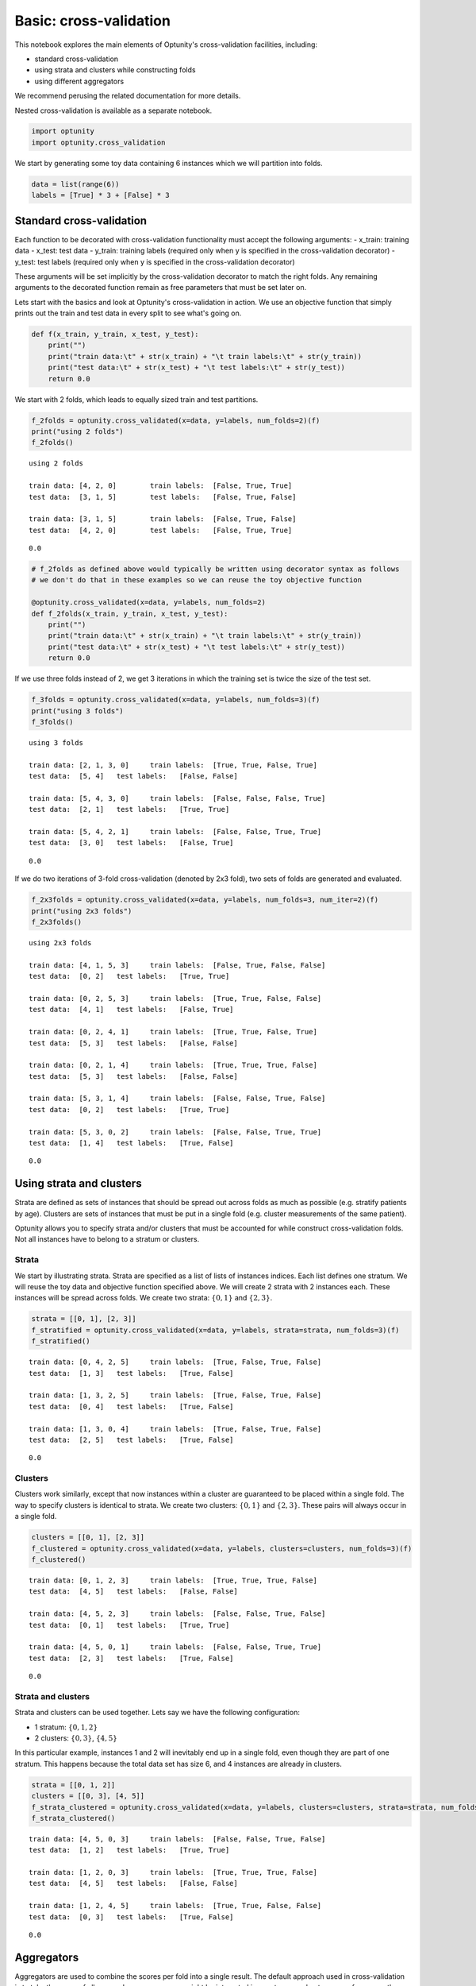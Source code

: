 
Basic: cross-validation
=======================

This notebook explores the main elements of Optunity's cross-validation
facilities, including:

-  standard cross-validation
-  using strata and clusters while constructing folds
-  using different aggregators

We recommend perusing the related documentation for more details.

Nested cross-validation is available as a separate notebook.

.. code:: python

    import optunity
    import optunity.cross_validation

We start by generating some toy data containing 6 instances which we
will partition into folds.

.. code:: python

    data = list(range(6))
    labels = [True] * 3 + [False] * 3

Standard cross-validation 
--------------------------

Each function to be decorated with cross-validation functionality must
accept the following arguments: - x\_train: training data - x\_test:
test data - y\_train: training labels (required only when y is specified
in the cross-validation decorator) - y\_test: test labels (required only
when y is specified in the cross-validation decorator)

These arguments will be set implicitly by the cross-validation decorator
to match the right folds. Any remaining arguments to the decorated
function remain as free parameters that must be set later on.

Lets start with the basics and look at Optunity's cross-validation in
action. We use an objective function that simply prints out the train
and test data in every split to see what's going on.

.. code:: python

    def f(x_train, y_train, x_test, y_test):
        print("")
        print("train data:\t" + str(x_train) + "\t train labels:\t" + str(y_train))
        print("test data:\t" + str(x_test) + "\t test labels:\t" + str(y_test))
        return 0.0

We start with 2 folds, which leads to equally sized train and test
partitions.

.. code:: python

    f_2folds = optunity.cross_validated(x=data, y=labels, num_folds=2)(f)
    print("using 2 folds")
    f_2folds()


.. parsed-literal::

    using 2 folds
    
    train data:	[4, 2, 0]	 train labels:	[False, True, True]
    test data:	[3, 1, 5]	 test labels:	[False, True, False]
    
    train data:	[3, 1, 5]	 train labels:	[False, True, False]
    test data:	[4, 2, 0]	 test labels:	[False, True, True]




.. parsed-literal::

    0.0



.. code:: python

    # f_2folds as defined above would typically be written using decorator syntax as follows
    # we don't do that in these examples so we can reuse the toy objective function
    
    @optunity.cross_validated(x=data, y=labels, num_folds=2)
    def f_2folds(x_train, y_train, x_test, y_test):
        print("")
        print("train data:\t" + str(x_train) + "\t train labels:\t" + str(y_train))
        print("test data:\t" + str(x_test) + "\t test labels:\t" + str(y_test))
        return 0.0

If we use three folds instead of 2, we get 3 iterations in which the
training set is twice the size of the test set.

.. code:: python

    f_3folds = optunity.cross_validated(x=data, y=labels, num_folds=3)(f)
    print("using 3 folds")
    f_3folds()


.. parsed-literal::

    using 3 folds
    
    train data:	[2, 1, 3, 0]	 train labels:	[True, True, False, True]
    test data:	[5, 4]	 test labels:	[False, False]
    
    train data:	[5, 4, 3, 0]	 train labels:	[False, False, False, True]
    test data:	[2, 1]	 test labels:	[True, True]
    
    train data:	[5, 4, 2, 1]	 train labels:	[False, False, True, True]
    test data:	[3, 0]	 test labels:	[False, True]




.. parsed-literal::

    0.0



If we do two iterations of 3-fold cross-validation (denoted by 2x3
fold), two sets of folds are generated and evaluated.

.. code:: python

    f_2x3folds = optunity.cross_validated(x=data, y=labels, num_folds=3, num_iter=2)(f)
    print("using 2x3 folds")
    f_2x3folds()


.. parsed-literal::

    using 2x3 folds
    
    train data:	[4, 1, 5, 3]	 train labels:	[False, True, False, False]
    test data:	[0, 2]	 test labels:	[True, True]
    
    train data:	[0, 2, 5, 3]	 train labels:	[True, True, False, False]
    test data:	[4, 1]	 test labels:	[False, True]
    
    train data:	[0, 2, 4, 1]	 train labels:	[True, True, False, True]
    test data:	[5, 3]	 test labels:	[False, False]
    
    train data:	[0, 2, 1, 4]	 train labels:	[True, True, True, False]
    test data:	[5, 3]	 test labels:	[False, False]
    
    train data:	[5, 3, 1, 4]	 train labels:	[False, False, True, False]
    test data:	[0, 2]	 test labels:	[True, True]
    
    train data:	[5, 3, 0, 2]	 train labels:	[False, False, True, True]
    test data:	[1, 4]	 test labels:	[True, False]




.. parsed-literal::

    0.0



Using strata and clusters
-------------------------

Strata are defined as sets of instances that should be spread out across
folds as much as possible (e.g. stratify patients by age). Clusters are
sets of instances that must be put in a single fold (e.g. cluster
measurements of the same patient).

Optunity allows you to specify strata and/or clusters that must be
accounted for while construct cross-validation folds. Not all instances
have to belong to a stratum or clusters.

Strata
^^^^^^

We start by illustrating strata. Strata are specified as a list of lists
of instances indices. Each list defines one stratum. We will reuse the
toy data and objective function specified above. We will create 2 strata
with 2 instances each. These instances will be spread across folds. We
create two strata: :math:`\{0, 1\}` and :math:`\{2, 3\}`.

.. code:: python

    strata = [[0, 1], [2, 3]]
    f_stratified = optunity.cross_validated(x=data, y=labels, strata=strata, num_folds=3)(f)
    f_stratified()


.. parsed-literal::

    
    train data:	[0, 4, 2, 5]	 train labels:	[True, False, True, False]
    test data:	[1, 3]	 test labels:	[True, False]
    
    train data:	[1, 3, 2, 5]	 train labels:	[True, False, True, False]
    test data:	[0, 4]	 test labels:	[True, False]
    
    train data:	[1, 3, 0, 4]	 train labels:	[True, False, True, False]
    test data:	[2, 5]	 test labels:	[True, False]




.. parsed-literal::

    0.0



Clusters
^^^^^^^^

Clusters work similarly, except that now instances within a cluster are
guaranteed to be placed within a single fold. The way to specify
clusters is identical to strata. We create two clusters:
:math:`\{0, 1\}` and :math:`\{2, 3\}`. These pairs will always occur in
a single fold.

.. code:: python

    clusters = [[0, 1], [2, 3]]
    f_clustered = optunity.cross_validated(x=data, y=labels, clusters=clusters, num_folds=3)(f)
    f_clustered()


.. parsed-literal::

    
    train data:	[0, 1, 2, 3]	 train labels:	[True, True, True, False]
    test data:	[4, 5]	 test labels:	[False, False]
    
    train data:	[4, 5, 2, 3]	 train labels:	[False, False, True, False]
    test data:	[0, 1]	 test labels:	[True, True]
    
    train data:	[4, 5, 0, 1]	 train labels:	[False, False, True, True]
    test data:	[2, 3]	 test labels:	[True, False]




.. parsed-literal::

    0.0



Strata and clusters
^^^^^^^^^^^^^^^^^^^

Strata and clusters can be used together. Lets say we have the following
configuration:

-  1 stratum: :math:`\{0, 1, 2\}`
-  2 clusters: :math:`\{0, 3\}`, :math:`\{4, 5\}`

In this particular example, instances 1 and 2 will inevitably end up in
a single fold, even though they are part of one stratum. This happens
because the total data set has size 6, and 4 instances are already in
clusters.

.. code:: python

    strata = [[0, 1, 2]]
    clusters = [[0, 3], [4, 5]]
    f_strata_clustered = optunity.cross_validated(x=data, y=labels, clusters=clusters, strata=strata, num_folds=3)(f)
    f_strata_clustered()


.. parsed-literal::

    
    train data:	[4, 5, 0, 3]	 train labels:	[False, False, True, False]
    test data:	[1, 2]	 test labels:	[True, True]
    
    train data:	[1, 2, 0, 3]	 train labels:	[True, True, True, False]
    test data:	[4, 5]	 test labels:	[False, False]
    
    train data:	[1, 2, 4, 5]	 train labels:	[True, True, False, False]
    test data:	[0, 3]	 test labels:	[True, False]




.. parsed-literal::

    0.0



Aggregators 
------------

Aggregators are used to combine the scores per fold into a single
result. The default approach used in cross-validation is to take the
mean of all scores. In some cases, we might be interested in worst-case
or best-case performance, the spread, ...

Opunity allows passing a custom callable to be used as aggregator.

The default aggregation in Optunity is to compute the mean across folds.

.. code:: python

    @optunity.cross_validated(x=data, num_folds=3)
    def f(x_train, x_test):
        result = x_test[0]
        print(result)
        return result
    
    f(1)


.. parsed-literal::

    4
    1
    2




.. parsed-literal::

    2.3333333333333335



This can be replaced by any function, e.g. min or max.

.. code:: python

    @optunity.cross_validated(x=data, num_folds=3, aggregator=max)
    def fmax(x_train, x_test):
        result = x_test[0]
        print(result)
        return result
    
    fmax(1)


.. parsed-literal::

    2
    5
    1




.. parsed-literal::

    5



.. code:: python

    @optunity.cross_validated(x=data, num_folds=3, aggregator=min)
    def fmin(x_train, x_test):
        result = x_test[0]
        print(result)
        return result
    
    fmin(1)


.. parsed-literal::

    3
    4
    5




.. parsed-literal::

    3



Retaining intermediate results
^^^^^^^^^^^^^^^^^^^^^^^^^^^^^^

Often, it may be useful to retain all intermediate results, not just the
final aggregated data. This is made possible via
``optunity.cross_validation.mean_and_list`` aggregator. This aggregator
computes the mean for internal use in cross-validation, but also returns
a list of lists containing the full evaluation results.

.. code:: python

    @optunity.cross_validated(x=data, num_folds=3,
                              aggregator=optunity.cross_validation.mean_and_list)
    def f_full(x_train, x_test, coeff):
        return x_test[0] * coeff
    
    # evaluate f
    mean_score, all_scores = f_full(1.0)
    print(mean_score)
    print(all_scores)



.. parsed-literal::

    2.33333333333
    [0.0, 2.0, 5.0]


Note that a cross-validation based on the ``mean_and_list`` aggregator
essentially returns a tuple of results. If the result is iterable, all
solvers in Optunity use the first element as the objective function
value. You can let the cross-validation procedure return other useful
statistics too, which you can access from the solver trace.

.. code:: python

    opt_coeff, info, _ = optunity.minimize(f_full, coeff=[0, 1], num_evals=10)
    print(opt_coeff)
    print("call log")
    for args, val in zip(info.call_log['args']['coeff'], info.call_log['values']):
        print(str(args) + '\t\t' + str(val))


.. parsed-literal::

    {'coeff': 0.15771484375}
    call log
    0.34521484375		(0.8055013020833334, [0.0, 0.6904296875, 1.72607421875])
    0.47021484375		(1.09716796875, [0.0, 0.9404296875, 2.35107421875])
    0.97021484375		(2.2638346354166665, [0.0, 1.9404296875, 4.85107421875])
    0.72021484375		(1.6805013020833333, [0.0, 1.4404296875, 3.60107421875])
    0.22021484375		(0.5138346354166666, [0.0, 0.4404296875, 1.10107421875])
    0.15771484375		(0.3680013020833333, [0.0, 0.3154296875, 0.78857421875])
    0.65771484375		(1.53466796875, [0.0, 1.3154296875, 3.28857421875])
    0.90771484375		(2.1180013020833335, [0.0, 1.8154296875, 4.53857421875])
    0.40771484375		(0.9513346354166666, [0.0, 0.8154296875, 2.03857421875])
    0.28271484375		(0.65966796875, [0.0, 0.5654296875, 1.41357421875])


Cross-validation with scikit-learn 
-----------------------------------

In this example we will show how to use cross-validation methods that
are provided by scikit-learn in conjunction with Optunity. To do this we
provide Optunity with the folds that scikit-learn produces in a specific
format.

In supervised learning datasets often have unbalanced labels. When
performing cross-validation with unbalanced data it is good practice to
preserve the percentage of samples for each class across folds. To
achieve this label balance we will use StratifiedKFold.

.. code:: python

    data = list(range(20))
    labels = [1 if i%4==0 else 0 for i in range(20)]
    
    @optunity.cross_validated(x=data, y=labels, num_folds=5)
    def unbalanced_folds(x_train, y_train, x_test, y_test):
        print("")
        print("train data:\t" + str(x_train) + "\ntrain labels:\t" + str(y_train)) + '\n'
        print("test data:\t" + str(x_test) + "\ntest labels:\t" + str(y_test)) + '\n'
        return 0.0
    
    unbalanced_folds()


.. parsed-literal::

    
    train data:	[16, 6, 4, 14, 0, 11, 19, 5, 9, 2, 12, 8, 7, 10, 18, 3]
    train labels:	[1, 0, 1, 0, 1, 0, 0, 0, 0, 0, 1, 1, 0, 0, 0, 0]
    
    test data:	[15, 1, 13, 17]
    test labels:	[0, 0, 0, 0]
    
    
    train data:	[15, 1, 13, 17, 0, 11, 19, 5, 9, 2, 12, 8, 7, 10, 18, 3]
    train labels:	[0, 0, 0, 0, 1, 0, 0, 0, 0, 0, 1, 1, 0, 0, 0, 0]
    
    test data:	[16, 6, 4, 14]
    test labels:	[1, 0, 1, 0]
    
    
    train data:	[15, 1, 13, 17, 16, 6, 4, 14, 9, 2, 12, 8, 7, 10, 18, 3]
    train labels:	[0, 0, 0, 0, 1, 0, 1, 0, 0, 0, 1, 1, 0, 0, 0, 0]
    
    test data:	[0, 11, 19, 5]
    test labels:	[1, 0, 0, 0]
    
    
    train data:	[15, 1, 13, 17, 16, 6, 4, 14, 0, 11, 19, 5, 7, 10, 18, 3]
    train labels:	[0, 0, 0, 0, 1, 0, 1, 0, 1, 0, 0, 0, 0, 0, 0, 0]
    
    test data:	[9, 2, 12, 8]
    test labels:	[0, 0, 1, 1]
    
    
    train data:	[15, 1, 13, 17, 16, 6, 4, 14, 0, 11, 19, 5, 9, 2, 12, 8]
    train labels:	[0, 0, 0, 0, 1, 0, 1, 0, 1, 0, 0, 0, 0, 0, 1, 1]
    
    test data:	[7, 10, 18, 3]
    test labels:	[0, 0, 0, 0]
    




.. parsed-literal::

    0.0



Notice above how the test label sets have a varying number of postive
samples, some have none, some have one, and some have two.

.. code:: python

    from sklearn.cross_validation import StratifiedKFold
    
    stratified_5folds = StratifiedKFold(labels, n_folds=5)
    folds = [[list(test) for train, test in stratified_5folds]]
    
    @optunity.cross_validated(x=data, y=labels, folds=folds, num_folds=5)
    def balanced_folds(x_train, y_train, x_test, y_test):
        print("")
        print("train data:\t" + str(x_train) + "\ntrain labels:\t" + str(y_train)) + '\n'
        print("test data:\t" + str(x_test) + "\ntest labels:\t" + str(y_test)) + '\n'
        return 0.0
    
    balanced_folds()


.. parsed-literal::

    
    train data:	[4, 5, 6, 7, 8, 9, 10, 11, 12, 13, 14, 15, 16, 17, 18, 19]
    train labels:	[1, 0, 0, 0, 1, 0, 0, 0, 1, 0, 0, 0, 1, 0, 0, 0]
    
    test data:	[0, 1, 2, 3]
    test labels:	[1, 0, 0, 0]
    
    
    train data:	[0, 1, 2, 3, 8, 9, 10, 11, 12, 13, 14, 15, 16, 17, 18, 19]
    train labels:	[1, 0, 0, 0, 1, 0, 0, 0, 1, 0, 0, 0, 1, 0, 0, 0]
    
    test data:	[4, 5, 6, 7]
    test labels:	[1, 0, 0, 0]
    
    
    train data:	[0, 1, 2, 3, 4, 5, 6, 7, 12, 13, 14, 15, 16, 17, 18, 19]
    train labels:	[1, 0, 0, 0, 1, 0, 0, 0, 1, 0, 0, 0, 1, 0, 0, 0]
    
    test data:	[8, 9, 10, 11]
    test labels:	[1, 0, 0, 0]
    
    
    train data:	[0, 1, 2, 3, 4, 5, 6, 7, 8, 9, 10, 11, 16, 17, 18, 19]
    train labels:	[1, 0, 0, 0, 1, 0, 0, 0, 1, 0, 0, 0, 1, 0, 0, 0]
    
    test data:	[12, 13, 14, 15]
    test labels:	[1, 0, 0, 0]
    
    
    train data:	[0, 1, 2, 3, 4, 5, 6, 7, 8, 9, 10, 11, 12, 13, 14, 15]
    train labels:	[1, 0, 0, 0, 1, 0, 0, 0, 1, 0, 0, 0, 1, 0, 0, 0]
    
    test data:	[16, 17, 18, 19]
    test labels:	[1, 0, 0, 0]
    




.. parsed-literal::

    0.0



Now all of our train sets have four positive samples and our test sets
have one positive sample.

To use predetermined folds, place a list of the test sample idices into
a list. And then insert that list into another list. Why so many nested
lists? Because you can perform multiple cross-validation runs by setting
num\_iter appropriately and then append num\_iter lists of test samples
to the outer most list. Note that the test samples for a given fold are
the idicies that you provide and then the train samples for that fold
are all of the indicies from all other test sets joined together. If not
done carefully this may lead to duplicated samples in a train set and
also samples that fall in both train and test sets of a fold if a
datapoint is in multiple folds' test sets.

.. code:: python

    data = list(range(6))
    labels = [True] * 3 + [False] * 3
    
    fold1 = [[0, 3], [1, 4], [2, 5]]
    fold2 = [[0, 5], [1, 4], [0, 3]] # notice what happens when the indicies are not unique
    folds = [fold1, fold2]
    
    @optunity.cross_validated(x=data, y=labels, folds=folds, num_folds=3, num_iter=2)
    def multiple_iters(x_train, y_train, x_test, y_test):
        print("")
        print("train data:\t" + str(x_train) + "\t train labels:\t" + str(y_train))
        print("test data:\t" + str(x_test) + "\t\t test labels:\t" + str(y_test))
        return 0.0
    
    multiple_iters()


.. parsed-literal::

    
    train data:	[1, 4, 2, 5]	 train labels:	[True, False, True, False]
    test data:	[0, 3]		 test labels:	[True, False]
    
    train data:	[0, 3, 2, 5]	 train labels:	[True, False, True, False]
    test data:	[1, 4]		 test labels:	[True, False]
    
    train data:	[0, 3, 1, 4]	 train labels:	[True, False, True, False]
    test data:	[2, 5]		 test labels:	[True, False]
    
    train data:	[1, 4, 0, 3]	 train labels:	[True, False, True, False]
    test data:	[0, 5]		 test labels:	[True, False]
    
    train data:	[0, 5, 0, 3]	 train labels:	[True, False, True, False]
    test data:	[1, 4]		 test labels:	[True, False]
    
    train data:	[0, 5, 1, 4]	 train labels:	[True, False, True, False]
    test data:	[0, 3]		 test labels:	[True, False]




.. parsed-literal::

    0.0



